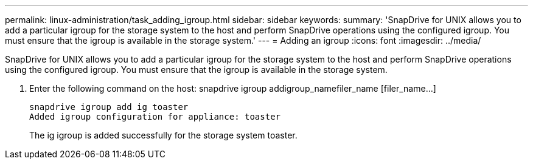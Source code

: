 ---
permalink: linux-administration/task_adding_igroup.html
sidebar: sidebar
keywords: 
summary: 'SnapDrive for UNIX allows you to add a particular igroup for the storage system to the host and perform SnapDrive operations using the configured igroup. You must ensure that the igroup is available in the storage system.'
---
= Adding an igroup
:icons: font
:imagesdir: ../media/

[.lead]
SnapDrive for UNIX allows you to add a particular igroup for the storage system to the host and perform SnapDrive operations using the configured igroup. You must ensure that the igroup is available in the storage system.

. Enter the following command on the host: snapdrive igroup addigroup_namefiler_name [filer_name...]
+
----
snapdrive igroup add ig toaster
Added igroup configuration for appliance: toaster
----
+
The ig igroup is added successfully for the storage system toaster.
